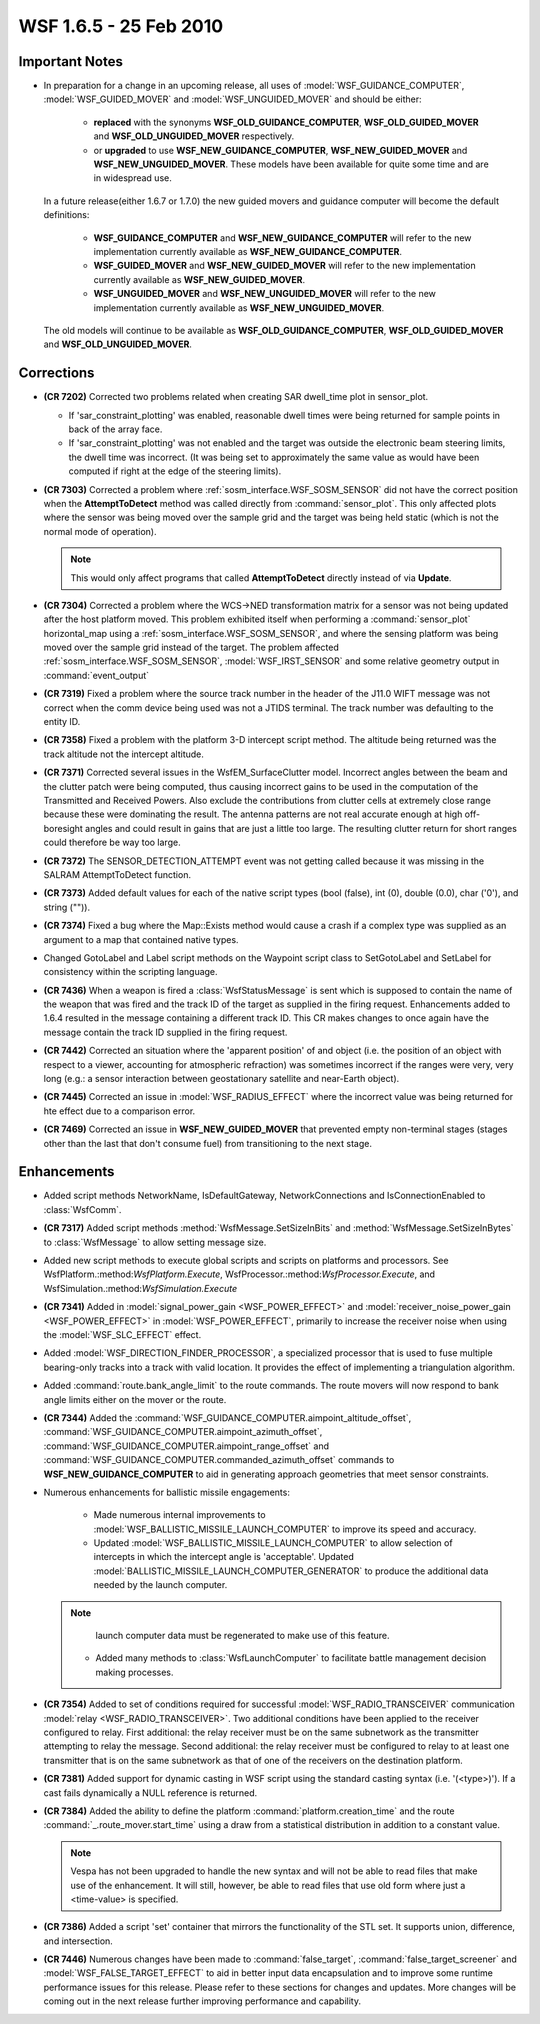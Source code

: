 .. ****************************************************************************
.. CUI
..
.. The Advanced Framework for Simulation, Integration, and Modeling (AFSIM)
..
.. The use, dissemination or disclosure of data in this file is subject to
.. limitation or restriction. See accompanying README and LICENSE for details.
.. ****************************************************************************

.. _wsf_1.6.5:

WSF 1.6.5 - 25 Feb 2010
-----------------------

Important Notes
===============

* In preparation for a change in an upcoming release, all uses of :model:`WSF_GUIDANCE_COMPUTER`, :model:`WSF_GUIDED_MOVER` and
  :model:`WSF_UNGUIDED_MOVER` and should be either:

   * **replaced** with the synonyms **WSF_OLD_GUIDANCE_COMPUTER**, **WSF_OLD_GUIDED_MOVER** and
     **WSF_OLD_UNGUIDED_MOVER** respectively.
   
   * or **upgraded** to use **WSF_NEW_GUIDANCE_COMPUTER**, **WSF_NEW_GUIDED_MOVER** and **WSF_NEW_UNGUIDED_MOVER**.
     These models have been available for quite some time and are in widespread use.

  In a future release(either 1.6.7 or 1.7.0) the new guided movers and guidance computer will become the default
  definitions:

   * **WSF_GUIDANCE_COMPUTER** and **WSF_NEW_GUIDANCE_COMPUTER** will refer to the new implementation currently
     available as **WSF_NEW_GUIDANCE_COMPUTER**.
   
   * **WSF_GUIDED_MOVER** and **WSF_NEW_GUIDED_MOVER** will refer to the new implementation currently available as
     **WSF_NEW_GUIDED_MOVER**.
   
   * **WSF_UNGUIDED_MOVER** and **WSF_NEW_UNGUIDED_MOVER** will refer to the new implementation currently available
     as **WSF_NEW_UNGUIDED_MOVER**.

  The old models will continue to be available as **WSF_OLD_GUIDANCE_COMPUTER**, **WSF_OLD_GUIDED_MOVER** and
  **WSF_OLD_UNGUIDED_MOVER**.

Corrections
===========

* **(CR 7202)** Corrected two problems related when creating SAR dwell_time plot in
  sensor_plot.

  * If 'sar_constraint_plotting' was enabled, reasonable dwell times were being returned for sample points in back of
    the array face.
  
  * If 'sar_constraint_plotting' was not enabled and the target was outside the electronic beam steering limits, the
    dwell time was incorrect. (It was being set to approximately the same value as would have been computed if right at the
    edge of the steering limits).

* **(CR 7303)** Corrected a problem where :ref:`sosm_interface.WSF_SOSM_SENSOR` did not have the correct
  position when the **AttemptToDetect** method was called directly from :command:`sensor_plot`. This only affected plots where
  the sensor was being moved over the sample grid and the target was being held static (which is not the normal mode of
  operation).

  .. note::

      This would only affect programs that called **AttemptToDetect** directly instead of via **Update**.

* **(CR 7304)** Corrected a problem where the WCS->NED transformation matrix for a sensor was not being updated after
  the host platform moved. This problem exhibited itself when performing a :command:`sensor_plot` horizontal_map using a
  :ref:`sosm_interface.WSF_SOSM_SENSOR`, and where the sensing platform was being moved over the sample grid
  instead of the target. The problem affected :ref:`sosm_interface.WSF_SOSM_SENSOR`, :model:`WSF_IRST_SENSOR` and
  some relative geometry output in :command:`event_output`

* **(CR 7319)** Fixed a problem where the source track number in the header of the J11.0 WIFT message was not
  correct when the comm device being used was not a JTIDS terminal.
  The track number was defaulting to the entity ID.

* **(CR 7358)** Fixed a problem with the platform 3-D intercept script method. The altitude being returned was the
  track altitude not the intercept altitude.

* **(CR 7371)** Corrected several issues in the WsfEM_SurfaceClutter model. Incorrect angles between the beam and
  the clutter patch were being computed, thus causing incorrect gains to be used in the computation of the Transmitted
  and Received Powers. Also exclude the contributions from clutter cells at extremely close range because these were
  dominating the result. The antenna patterns are not real accurate enough at high off-boresight angles and could result
  in gains that are just a little too large. The resulting clutter return for short ranges could therefore be way too
  large.

* **(CR 7372)** The SENSOR_DETECTION_ATTEMPT event was not getting called because it was missing in the SALRAM
  AttemptToDetect function.

* **(CR 7373)** Added default values for each of the native script types (bool (false), int (0), double (0.0), char
  ('0'), and string ("")).

* **(CR 7374)** Fixed a bug where the Map::Exists method would cause a crash if a complex type was supplied as an
  argument to a map that contained native types.

* Changed GotoLabel and Label script methods on the Waypoint script class to SetGotoLabel and SetLabel for
  consistency within the scripting language.

* **(CR 7436)** When a weapon is fired a :class:`WsfStatusMessage` is sent which is supposed to contain the name of the
  weapon that was fired and the track ID of the target as supplied in the firing request. Enhancements added to 1.6.4
  resulted in the message containing a different track ID. This CR makes changes to once again have the message contain
  the track ID supplied in the firing request.

* **(CR 7442)** Corrected an situation where the 'apparent position' of and object (i.e. the position of an object
  with respect to a viewer, accounting for atmospheric refraction) was sometimes incorrect if the ranges were very, very
  long (e.g.: a sensor interaction between geostationary satellite and near-Earth object).

* **(CR 7445)** Corrected an issue in :model:`WSF_RADIUS_EFFECT` where the incorrect value was being returned for hte
  effect due to a comparison error.

* **(CR 7469)** Corrected an issue in **WSF_NEW_GUIDED_MOVER** that prevented empty non-terminal stages (stages other
  than the last that don't consume fuel) from transitioning to the next stage.

Enhancements
============

* Added script methods NetworkName, IsDefaultGateway,
  NetworkConnections and IsConnectionEnabled to :class:`WsfComm`.

* **(CR 7317)** Added script methods :method:`WsfMessage.SetSizeInBits` and :method:`WsfMessage.SetSizeInBytes` to
  :class:`WsfMessage` to allow setting message size.

* Added new script methods to execute global scripts and scripts on platforms and processors.  See
  WsfPlatform.:method:`WsfPlatform.Execute`, WsfProcessor.:method:`WsfProcessor.Execute`, and
  WsfSimulation.:method:`WsfSimulation.Execute`

* **(CR 7341)** Added in :model:`signal_power_gain <WSF_POWER_EFFECT>` and
  :model:`receiver_noise_power_gain <WSF_POWER_EFFECT>` in :model:`WSF_POWER_EFFECT`, primarily to increase the
  receiver noise when using the :model:`WSF_SLC_EFFECT` effect.

* Added :model:`WSF_DIRECTION_FINDER_PROCESSOR`, a specialized processor that is used to fuse multiple bearing-only
  tracks into a track with valid location.  It provides the effect of implementing a triangulation algorithm.

* Added :command:`route.bank_angle_limit` to the route commands.  The route movers will now respond to bank angle limits
  either on the mover or the route.

* **(CR 7344)** Added the :command:`WSF_GUIDANCE_COMPUTER.aimpoint_altitude_offset`,
  :command:`WSF_GUIDANCE_COMPUTER.aimpoint_azimuth_offset`, :command:`WSF_GUIDANCE_COMPUTER.aimpoint_range_offset` and
  :command:`WSF_GUIDANCE_COMPUTER.commanded_azimuth_offset` commands to **WSF_NEW_GUIDANCE_COMPUTER** to aid in
  generating approach geometries that meet sensor constraints.
 
* Numerous enhancements for ballistic missile engagements:
      
   * Made numerous internal improvements to :model:`WSF_BALLISTIC_MISSILE_LAUNCH_COMPUTER` to improve its speed and
     accuracy.
   
   * Updated :model:`WSF_BALLISTIC_MISSILE_LAUNCH_COMPUTER` to allow selection of intercepts in which the intercept angle
     is 'acceptable'. Updated :model:`BALLISTIC_MISSILE_LAUNCH_COMPUTER_GENERATOR` to produce the additional data needed by the launch computer.
  
  .. note::

      launch computer data must be regenerated to make use of this feature.

   * Added many methods to :class:`WsfLaunchComputer` to facilitate battle management decision making processes.

* **(CR 7354)**  Added to set of conditions required for successful :model:`WSF_RADIO_TRANSCEIVER` communication
  :model:`relay <WSF_RADIO_TRANSCEIVER>`.  Two additional conditions have been applied to the receiver configured to relay. 
  First additional: the relay receiver must be on the same subnetwork as the transmitter attempting to relay the message.
  Second additional: the relay receiver must be configured to relay to at least one transmitter that is on the same
  subnetwork as that of one of the receivers on the destination platform.

* **(CR 7381)** Added support for dynamic casting in WSF script using the standard casting syntax (i.e.
  '(<type>)'). If a cast fails dynamically a NULL reference is returned.

* **(CR 7384)** Added the ability to define the platform :command:`platform.creation_time` and the route
  :command:`_.route_mover.start_time` using a draw from a statistical distribution in addition to a constant value.
  
  .. note::

      Vespa has not been upgraded to handle the new syntax and will not be able to read files that make use
      of the enhancement. It will still, however, be able to read files that use old form where just a <time-value> is
      specified.

* **(CR 7386)** Added a script 'set' container that mirrors the functionality of the STL set. It supports union,
  difference, and intersection.

* **(CR 7446)** Numerous changes have been made to :command:`false_target`, :command:`false_target_screener` and
  :model:`WSF_FALSE_TARGET_EFFECT` to aid in better input data encapsulation and to improve some runtime performance issues
  for this release. Please refer to these sections for changes and updates. More changes will be coming out in the next
  release further improving performance and capability.
